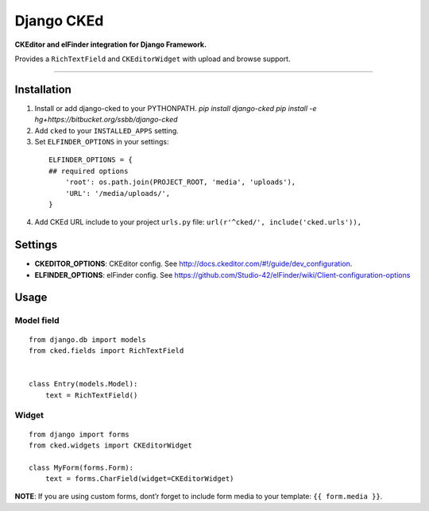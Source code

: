 Django CKEd
===========

**CKEditor and elFinder integration for Django Framework.**

Provides a ``RichTextField`` and ``CKEditorWidget`` with upload and
browse support.

----------

.. image:: https://bitbucket.org/ssbb/django-cked/raw/default/img/ckeditor.jpg
.. image:: https://bitbucket.org/ssbb/django-cked/raw/default/img/elfinder.jpg

Installation
------------

1. Install or add django-cked to your PYTHONPATH.
   `pip install django-cked`
   `pip install -e hg+https://bitbucket.org/ssbb/django-cked`
2. Add ``cked`` to your ``INSTALLED_APPS`` setting.
3. Set ``ELFINDER_OPTIONS`` in your settings:

  ::

      ELFINDER_OPTIONS = {
      ## required options
          'root': os.path.join(PROJECT_ROOT, 'media', 'uploads'),
          'URL': '/media/uploads/',
      }
4. Add CKEd URL include to your project ``urls.py`` file:
   ``url(r'^cked/', include('cked.urls')),``

Settings
--------

-  **CKEDITOR\_OPTIONS**: CKEditor config. See
   `http://docs.ckeditor.com/#!/guide/dev\_configuration`_.
-  **ELFINDER\_OPTIONS**: elFinder config. See
   `https://github.com/Studio-42/elFinder/wiki/Client-configuration-options`_

Usage
-----

Model field
~~~~~~~~~~~

::

    from django.db import models
    from cked.fields import RichTextField


    class Entry(models.Model):
        text = RichTextField()

Widget
~~~~~~

::

    from django import forms
    from cked.widgets import CKEditorWidget

    class MyForm(forms.Form):
        text = forms.CharField(widget=CKEditorWidget)

**NOTE**: If you are using custom forms, dont’r forget to include form
media to your template: ``{{ form.media }}``.

.. _`http://docs.ckeditor.com/#!/guide/dev\_configuration`: http://docs.ckeditor.com/#!/guide/dev_configuration
.. _`https://github.com/Studio-42/elFinder/wiki/Client-configuration-options`: https://github.com/Studio-42/elFinder/wiki/Client-configuration-options
